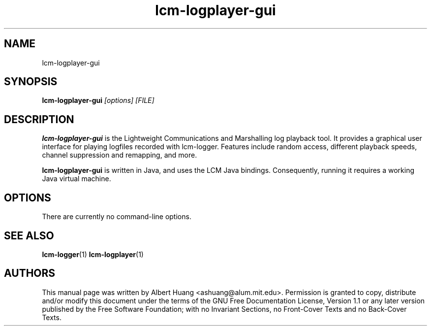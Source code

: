 .TH lcm-logplayer-gui 1 2007-12-13 "LCM" "LCM"
.SH NAME
lcm-logplayer-gui
.SH SYNOPSIS
.TP 5
\fBlcm-logplayer-gui \fI[options]\fR \fI[FILE]\fR

.SH DESCRIPTION
.PP
\fBlcm-logplayer-gui\fR is the Lightweight Communications and Marshalling
log playback tool.  It provides a graphical user interface for playing logfiles
recorded with lcm-logger.  Features include random access, different playback 
speeds, channel suppression and remapping, and more.

\fBlcm-logplayer-gui\fR is written in Java, and uses the LCM Java bindings.
Consequently, running it requires a working Java virtual machine.

.SH OPTIONS
There are currently no command-line options.

.SH SEE ALSO
.BR lcm-logger (1)
.BR lcm-logplayer (1)

.SH AUTHORS

This manual page was written by Albert Huang <ashuang@alum.mit.edu>.
Permission is granted to copy, distribute 
and/or modify this document under the terms of the GNU 
Free Documentation License, Version 1.1 or any later 
version published by the Free Software Foundation; with no 
Invariant Sections, no Front-Cover Texts and no Back-Cover 
Texts. 
